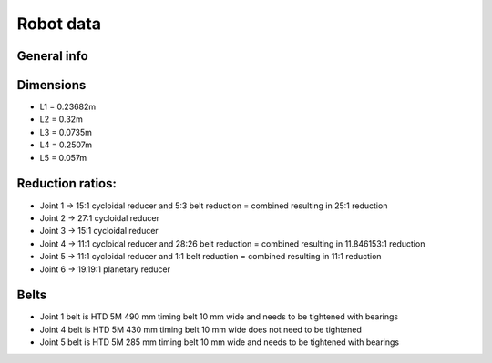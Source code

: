 Robot data
===========================

.. meta::
   :description lang=en: General info about Faze4 robotic arm.

General info
------------


Dimensions
-----------

* L1 =  0.23682m
* L2 =  0.32m
* L3 = 0.0735m
* L4 = 0.2507m
* L5 = 0.057m

.. figure:: ../docs/images/robot_dim.png
    :figwidth: 650px
    :target: ../docs/images/robot_dim.png
    
    

Reduction ratios:
-----------------

* Joint 1 -> 15:1 cycloidal reducer and 5:3 belt reduction = combined resulting in 25:1 reduction
* Joint 2 -> 27:1 cycloidal reducer
* Joint 3 -> 15:1 cycloidal reducer
* Joint 4 -> 11:1 cycloidal reducer and 28:26 belt reduction = combined resulting in 11.846153:1 reduction 
* Joint 5 -> 11:1 cycloidal reducer and 1:1 belt reduction = combined resulting in 11:1 reduction
* Joint 6 -> 19.19:1 planetary reducer

Belts
-----------------

* Joint 1 belt is HTD 5M 490 mm timing belt 10 mm wide and needs to be tightened with bearings
* Joint 4 belt is HTD 5M 430 mm timing belt 10 mm wide does not need to be tightened
* Joint 5 belt is HTD 5M 285 mm timing belt 10 mm wide and needs to be tightened with bearings

